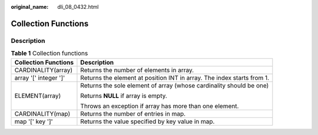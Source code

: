 :original_name: dli_08_0432.html

.. _dli_08_0432:

Collection Functions
====================

Description
-----------

.. table:: **Table 1** Collection functions

   +-----------------------------------+------------------------------------------------------------------------+
   | Collection Functions              | Description                                                            |
   +===================================+========================================================================+
   | CARDINALITY(array)                | Returns the number of elements in array.                               |
   +-----------------------------------+------------------------------------------------------------------------+
   | array '[' integer ']'             | Returns the element at position INT in array. The index starts from 1. |
   +-----------------------------------+------------------------------------------------------------------------+
   | ELEMENT(array)                    | Returns the sole element of array (whose cardinality should be one)    |
   |                                   |                                                                        |
   |                                   | Returns **NULL** if array is empty.                                    |
   |                                   |                                                                        |
   |                                   | Throws an exception if array has more than one element.                |
   +-----------------------------------+------------------------------------------------------------------------+
   | CARDINALITY(map)                  | Returns the number of entries in map.                                  |
   +-----------------------------------+------------------------------------------------------------------------+
   | map '[' key ']'                   | Returns the value specified by key value in map.                       |
   +-----------------------------------+------------------------------------------------------------------------+
